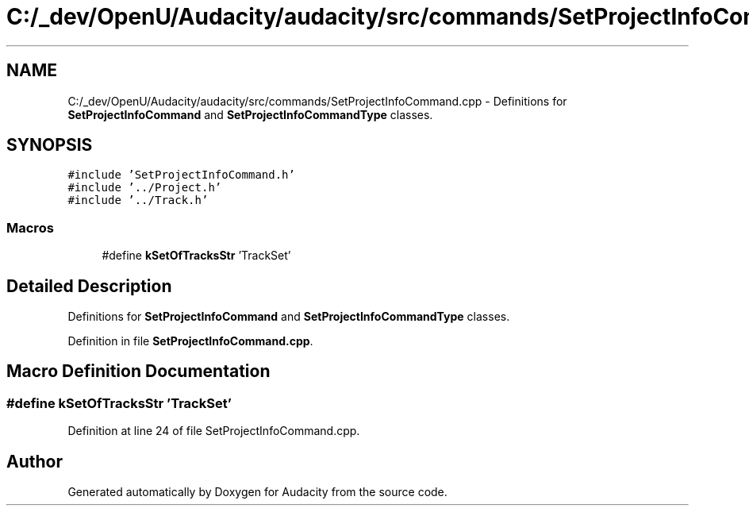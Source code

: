 .TH "C:/_dev/OpenU/Audacity/audacity/src/commands/SetProjectInfoCommand.cpp" 3 "Thu Apr 28 2016" "Audacity" \" -*- nroff -*-
.ad l
.nh
.SH NAME
C:/_dev/OpenU/Audacity/audacity/src/commands/SetProjectInfoCommand.cpp \- Definitions for \fBSetProjectInfoCommand\fP and \fBSetProjectInfoCommandType\fP classes\&.  

.SH SYNOPSIS
.br
.PP
\fC#include 'SetProjectInfoCommand\&.h'\fP
.br
\fC#include '\&.\&./Project\&.h'\fP
.br
\fC#include '\&.\&./Track\&.h'\fP
.br

.SS "Macros"

.in +1c
.ti -1c
.RI "#define \fBkSetOfTracksStr\fP   'TrackSet'"
.br
.in -1c
.SH "Detailed Description"
.PP 
Definitions for \fBSetProjectInfoCommand\fP and \fBSetProjectInfoCommandType\fP classes\&. 


.PP
Definition in file \fBSetProjectInfoCommand\&.cpp\fP\&.
.SH "Macro Definition Documentation"
.PP 
.SS "#define kSetOfTracksStr   'TrackSet'"

.PP
Definition at line 24 of file SetProjectInfoCommand\&.cpp\&.
.SH "Author"
.PP 
Generated automatically by Doxygen for Audacity from the source code\&.
